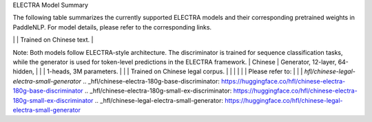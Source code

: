 ELECTRA Model Summary

The following table summarizes the currently supported ELECTRA models and their corresponding pretrained weights in PaddleNLP.
For model details, please refer to the corresponding links.

+----------------------------------------------------------------------------------+--------------+----------------------------------------------------------------------------------+
| Pretrained Weight                                                                | Language     | Details of the model                                                             |
+==================================================================================+==============+==================================================================================+
| ``electra-small``                                                                | English      | 12-layer, 768-hidden,                                                            |
|                                                                                  |              | 4-heads, 14M parameters.                                                         |
|                                                                                  |              | Trained on lower-cased English text.                                             |
+----------------------------------------------------------------------------------+--------------+----------------------------------------------------------------------------------+
| ``electra-base``
| Model Name                                                                       | Language     | Description                                                                     |
+----------------------------------------------------------------------------------+--------------+----------------------------------------------------------------------------------+
| ``electra-small``                                                                | English      | 12-layer, 768-hidden,                                                           |
|                                                                                  |              | 12-heads, 109M parameters.                                                       |
|                                                                                  |              | Trained on lower-cased English text.                                             |
+----------------------------------------------------------------------------------+--------------+----------------------------------------------------------------------------------+
| ``electra-large``                                                                | English      | 24-layer, 1024-hidden,                                                           |
|                                                                                  |              | 16-heads, 334M parameters.                                                       |
|                                                                                  |              | Trained on lower-cased English text.                                             |
+----------------------------------------------------------------------------------+--------------+----------------------------------------------------------------------------------+
| ``chinese-electra-small``                                                        | Chinese      | 12-layer, 256-hidden,                                                            |
|                                                                                  |              | 4-heads, 12M parameters.                                                         |
|                                                                                  |              | Trained on Chinese text.                                                         |
+----------------------------------------------------------------------------------+--------------+----------------------------------------------------------------------------------+
| Model Name                                                                       | Language     | Description                                                                      |
+----------------------------------------------------------------------------------+--------------+----------------------------------------------------------------------------------+
| ``chinese-bert-wwm-ext``                                                         | Chinese      | 12-layer, 768-hidden,                                                            |
|                                                                                  |              | 4-heads, 12M parameters.                                                         |
|                                                                                  |              | Trained on Chinese text.                                                         |
+----------------------------------------------------------------------------------+--------------+----------------------------------------------------------------------------------+
| ``chinese-electra-base``                                                         | Chinese      | 12-layer, 768-hidden,                                                            |
|                                                                                  |              | 12-heads, 102M parameters.                                                       |
|                                                                                  |              | Trained on Chinese text.                                                         |
+----------------------------------------------------------------------------------+--------------+----------------------------------------------------------------------------------+
| ``ernie-health-chinese``
| Model Name                                                                       | Configuration                                                                 |
|----------------------------------------------------------------------------------|-------------------------------------------------------------------------------|
| ``hfl/chinese-electra-180g-base-discriminator``                                  | 12-layer, 768-hidden, 12-heads, 102M parameters. Trained on Chinese medical corpus. |
| ``hfl/chinese-electra-180g-base-discriminator`` | Discriminator, 12-layer, 768-hidden, |
|                                                 | 12-heads, 102M parameters.           |
|                                                 | Trained on 180g Chinese text.        |
|                                                 |                                      |
|                                                 | Please refer to:                     |
|                                                 | `hfl/chinese-electra-180g-base-discriminator`_ |

+-------------------------------------------------+--------------------------------------+
| ``hfl/chinese-electra-180g-small-ex-discriminator`` |
| ``hfl/chinese-electra-180g-small-ex-discriminator`` | Discriminator | 24-layer, 256-hidden,                                                           |
|-----------------------------------------------------|----------------|----------------------------------------------------------------------------------|
|                                                     |                | 4-heads, 24M parameters.                                                        |
|                                                     |                | Trained on 180g Chinese text.                                                   |
|                                                     |                |                                                                                  |
|                                                     |                | Please refer to:                                                                 |
|                                                     |                | `hfl/chinese-electra-180g-small-ex-discriminator`_                              |
+-----------------------------------------------------+----------------+----------------------------------------------------------------------------------+
| ``hfl/chinese-legal-electra-small-generator``       | Generator      | Same architecture as discriminator, with 24M parameters.                        |
|                                                     |                | Trained on Chinese legal documents.                                             |
|                                                     |                |                                                                                  |
|                                                     |                | Please refer to:                                                                 |
|                                                     |                | `hfl/chinese-legal-electra-small-generator`_                                    |
+-----------------------------------------------------+----------------+----------------------------------------------------------------------------------+

Note: Both models follow ELECTRA-style architecture. The discriminator is trained for sequence classification tasks, while the generator is used for token-level predictions in the ELECTRA framework.
| Chinese      | Generator, 12-layer, 64-hidden,                                                  |
|              | 1-heads, 3M parameters.                                                          |
|              | Trained on Chinese legal corpus.                                                 |
|              |                                                                                  |
|              | Please refer to:                                                                 |
|              | `hfl/chinese-legal-electra-small-generator`
.. _hfl/chinese-electra-180g-base-discriminator: https://huggingface.co/hfl/chinese-electra-180g-base-discriminator
.. _hfl/chinese-electra-180g-small-ex-discriminator: https://huggingface.co/hfl/chinese-electra-180g-small-ex-discriminator
.. _hfl/chinese-legal-electra-small-generator: https://huggingface.co/hfl/chinese-legal-electra-small-generator